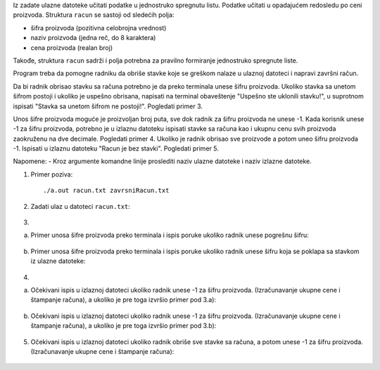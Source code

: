 Iz zadate ulazne datoteke učitati podatke u jednostruko spregnutu listu. 
Podatke učitati u opadajućem redosledu po ceni proizvoda.
Struktura ``racun`` se sastoji od sledećih polja:

- šifra proizvoda (pozitivna celobrojna vrednost)
- naziv proizvoda (jedna reč, do 8 karaktera)
- cena proizvoda (realan broj)

Takođe, struktura ``racun`` sadrži i polja potrebna za pravilno formiranje jednostruko spregnute liste.

Program treba da pomogne radniku da obriše stavke koje se greškom nalaze u ulaznoj datoteci i napravi završni račun.

Da bi radnik obrisao stavku sa računa potrebno je da preko terminala unese šifru proizvoda. 
Ukoliko stavka sa unetom šifrom postoji i ukoliko je uspešno obrisana, napisati na terminal obaveštenje "Uspešno ste uklonili stavku!", u suprotnom ispisati "Stavka sa unetom šifrom ne postoji!". Pogledati primer 3. 

Unos šifre proizvoda moguće je proizvoljan broj puta, sve dok radnik za šifru proizvoda ne unese -1. 
Kada korisnik unese -1 za šifru proizvoda, potrebno je u izlaznu datoteku ispisati stavke sa računa kao i ukupnu cenu svih proizvoda zaokruženu na dve decimale. Pogledati primer 4. 
Ukoliko je radnik obrisao sve proizvode a potom uneo šifru proizvoda -1. Ispisati u izlaznu datoteku "Racun je bez stavki". Pogledati primer 5.


Napomene:
- Kroz argumente komandne linije proslediti naziv ulazne datoteke i naziv izlazne datoteke.

1. Primer poziva::

   ./a.out racun.txt zavrsniRacun.txt
   
   
2. Zadati ulaz u datoteci ``racun.txt``:

  .. literalinclude:: racun.txt

  
3. 

a) Primer unosa šifre proizvoda preko terminala i ispis poruke ukoliko radnik unese pogrešnu šifru:
    
  .. literalinclude:: ispis1.txt


b) Primer unosa šifre proizvoda preko terminala i ispis poruke ukoliko radnik unese šifru koja se poklapa sa stavkom iz ulazne datoteke:
   
  .. literalinclude:: ispis2.txt


  
4. 

a) Očekivani ispis u izlaznoj datoteci ukoliko radnik unese -1 za šifru proizvoda. (Izračunavanje ukupne cene i štampanje računa), a ukoliko je pre toga izvršio primer pod 3.a):
   
  .. literalinclude:: ispis3.txt

  
b) Očekivani ispis u izlaznoj datoteci ukoliko radnik unese -1 za šifru proizvoda. (Izračunavanje ukupne cene i štampanje računa), a ukoliko je pre toga izvršio primer pod 3.b):
   
  .. literalinclude:: ispis4.txt
   

5. Očekivani ispis u izlaznoj datoteci ukoliko radnik obriše sve stavke sa računa, a potom unese -1 za šifru proizvoda. (Izračunavanje ukupne cene i štampanje računa):

  .. literalinclude:: ispis5.txt


